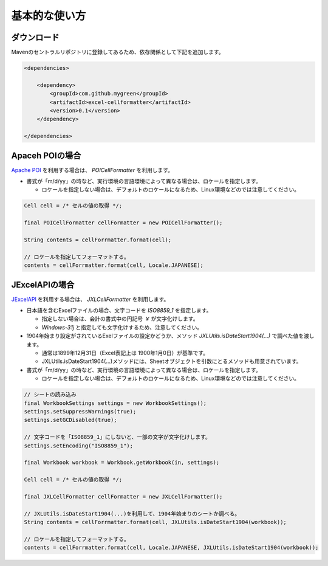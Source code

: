 ======================================
基本的な使い方
======================================

-----------------
ダウンロード
-----------------

Mavenのセントラルリポジトリに登録してあるため、依存関係として下記を追加します。

.. sourcecode:: xml
    
    <dependencies>
        
        <dependency>
            <groupId>com.github.mygreen</groupId>
            <artifactId>excel-cellformatter</artifactId>
            <version>0.1</version>
        </dependency>
        
    </dependencies>


-----------------
Apaceh POIの場合
-----------------

`Apache POI <http://poi.apache.org/>`_ を利用する場合は、 *POICellFormatter* を利用します。

* 書式が「m/d/yy」の時など、実行環境の言語環境によって異なる場合は、ロケールを指定します。
  
  * ロケールを指定しない場合は、デフォルトのロケールになるため、Linux環境などのでは注意してください。

.. sourcecode:: java
    
    Cell cell = /* セルの値の取得 */;
    
    final POICellFormatter cellFormatter = new POICellFormatter();
    
    String contents = cellForrmatter.format(cell);
    
    // ロケールを指定してフォーマットする。
    contents = cellForrmatter.format(cell, Locale.JAPANESE);


-----------------
JExcelAPIの場合
-----------------

`JExcelAPI <http://jexcelapi.sourceforge.net/>`_ を利用する場合は、 *JXLCellFormatter* を利用します。

* 日本語を含むExcelファイルの場合、文字コードを *ISO8859_1* を指定します。
  
  * 指定しない場合は、会計の書式中の円記号 *￥* が文字化けします。
  
  * *Windows-31j* と指定しても文字化けするため、注意してください。
  
* 1904年始まり設定がされているExelファイルの設定かどうか、メソッド *JXLUtils.isDateStart1904(...)* で調べた値を渡します。
  
  * 通常は1899年12月31日（Excel表記上は 1900年1月0日）が基準です。
  
  * JXLUtils.isDateStart1904(...)メソッドには、Sheetオブジェクトを引数にとるメソッドも用意されています。

* 書式が「m/d/yy」の時など、実行環境の言語環境によって異なる場合は、ロケールを指定します。
  
  * ロケールを指定しない場合は、デフォルトのロケールになるため、Linux環境などのでは注意してください。

.. sourcecode:: java
    
    // シートの読み込み
    final WorkbookSettings settings = new WorkbookSettings();
    settings.setSuppressWarnings(true);
    settings.setGCDisabled(true);
    
    // 文字コードを「ISO8859_1」にしないと、一部の文字が文字化けします。
    settings.setEncoding("ISO8859_1");
    
    final Workbook workbook = Workbook.getWorkbook(in, settings);
    
    Cell cell = /* セルの値の取得 */;
    
    final JXLCellFormatter cellFormatter = new JXLCellFormatter();
    
    // JXLUtils.isDateStart1904(...)を利用して、1904年始まりのシートか調べる。
    String contents = cellForrmatter.format(cell, JXLUtils.isDateStart1904(workbook));
    
    // ロケールを指定してフォーマットする。
    contents = cellForrmatter.format(cell, Locale.JAPANESE, JXLUtils.isDateStart1904(workbook));



